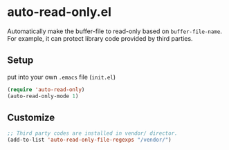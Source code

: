* auto-read-only.el
Automatically make the buffer-file to read-only based on =buffer-file-name=.
For example, it can protect library code provided by third parties.

** Setup
put into your own =.emacs= file (=init.el=)

#+BEGIN_SRC emacs-lisp
(require 'auto-read-only)
(auto-read-only-mode 1)
#+END_SRC

** Customize

#+BEGIN_SRC emacs-lisp
;; Third party codes are installed in vendor/ director.
(add-to-list 'auto-read-only-file-regexps "/vendor/")
#+END_SRC

